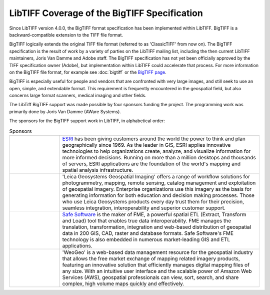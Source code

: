LibTIFF Coverage of the BigTIFF Specification
=============================================

Since LibTIFF version 4.0.0, the BigTIFF format specification has been implemented within LibTIFF.
BigTIFF is a backward-compatible extension to the TIFF
file format.

BigTIFF logically extends the original TIFF file format (referred to as 'ClassicTIFF' from now on).
The BigTIFF specification is the result of work by a variety of parties on the LibTIFF mailing list, including
the then current LibTIFF maintainers, Joris Van Damme and Adobe staff. The BigTIFF specification has not yet
been officially approved by the TIFF specification owner (Adobe), but implementation within LibTIFF
could accelerate that process.  For more information on the BigTIFF file format, for example see 
:doc:`bigtiff`
or the `BigTIFF page <https://www.loc.gov/preservation/digital/formats/fdd/fdd000328.shtml>`_.

BigTIFF is especially useful for people and vendors that are confronted with very large images, and
still seek to use an open, simple, and extendable format. This requirement is frequently encountered in the
geospatial field, but also concerns large format scanners, medical imaging and other fields.

The LibTiff BigTIFF support was made possible by four sponsors funding the project. The programming work was
primarily done by Joris Van Damme (AWare Systems).

The sponsors for the BigTIFF support work in LibTIFF, in alphabetical order:

.. list-table:: Sponsors
    :widths: 5 20
    :header-rows: 0

    * - .. image:: bigtiffpr_images/esri.png
            :width: 100%
            :alt: ESRI
      - `ESRI <http://www.esri.com/>`_ has been giving customers around the world the power to
        think and plan geographically since 1969.  As the leader in GIS, ESRI applies innovative technologies to help
        organizations create, analyze, and visualize information for more informed decisions.  Running on more than
        a million desktops and thousands of servers, ESRI applications are the foundation of the world's mapping and
        spatial analysis infrastructure.
    * - .. image:: bigtiffpr_images/leica.png
            :width: 100%
            :alt: Leica Geosystems Geospatial Imaging
      - 'Leica Geosystems Geospatial Imaging' offers a
        range of workflow solutions for photogrammetry, mapping, remote sensing, catalog management and exploitation
        of geospatial imagery. Enterprise organizations use this imagery as the basis for generating information for
        both education and decision making processes. Those who use Leica Geosystems products every day trust them
        for their precision, seamless integration, interoperability and superior customer support.
    * - .. image:: bigtiffpr_images/safe.png
            :width: 100%
            :alt: Safe Software
      - `Safe Software <http://www.safe.com/>`_ is the maker of FME, a powerful spatial ETL (Extract,
        Transform and Load) tool that enables true data interoperability. FME manages the translation,
        transformation, integration and web-based distribution of geospatial data in 200 GIS, CAD, raster and
        database formats. Safe Software's FME technology is also embedded in numerous market-leading GIS and
        ETL applications.
    * - .. image:: bigtiffpr_images/weogeo.png
            :width: 100%
            :alt: WeoGeo
      - 'WeoGeo' is a web-based data management resource for the geospatial
        industry that allows the free market exchange of mapping related imagery products, featuring an innovative
        solution that efficiently manages digital mapping files of any size. With an intuitive user interface
        and the scalable power of Amazon Web Services (AWS), geospatial professionals can view, sort, search,
        and share complex, high volume maps quickly and effectively.
